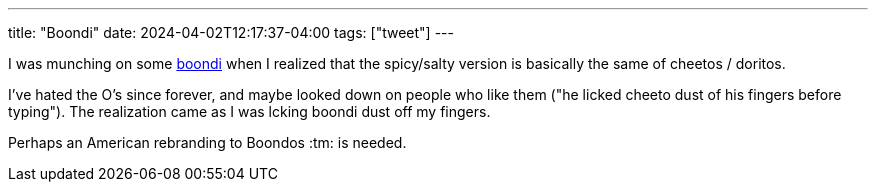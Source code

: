 ---
title: "Boondi"
date: 2024-04-02T12:17:37-04:00
tags: ["tweet"]
---

I was munching on some https://en.wikipedia.org/wiki/Boondi[boondi] when I realized that the spicy/salty version is basically the same of cheetos / doritos.

I've hated the O's since forever, and maybe looked down on people who like them ("he licked cheeto dust of his fingers before typing"). The realization came as I was lcking boondi dust off my fingers.

Perhaps an American rebranding to Boondos :tm: is needed.

